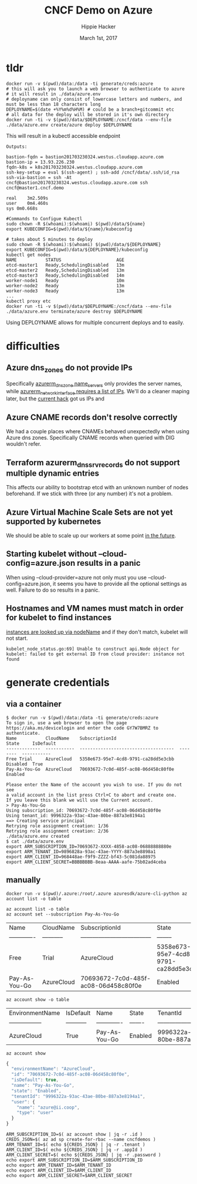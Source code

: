 # -*- org-use-property-inheritance: t; -*-                                                                                                                                                                                                                     
#+TITLE: CNCF Demo on Azure
#+AUTHOR: Hippie Hacker                                                                                                                                                                                                                                      
#+EMAIL: hh@ii.coop                                                                                                                                                                                                                                             
#+CREATOR: ii.coop                                                                                                                                                                                                                                           
#+DATE: March 1st, 2017                                                                                                                                                                                                                                     
#+PROPERTY: header-args :dir "."                                                                                                                                                                                                                              
#+NOTPROPERTY: header-args:shell :prologue ". .env_prod ; . ~/.rvm/scripts/rvm"                                                                                                                                                                                   
#+PROPERTY: header-args:shell :session none :exports both :cache yes
* tldr

#+NAME tldr
#+BEGIN_SRC shell 
docker run -v $(pwd)/data:/data -ti generate/creds:azure
# this will ask you to launch a web browser to authenticate to azure
# it will result in ./data/azure.env
# deployname can only consist of lowercase letters and numbers, and must be less than 18 characters long
DEPLOYNAME=$(date +%Y%m%d%H%M) # could be a branch+gitcommit etc
# all data for the deploy will be stored in it's own directory
docker run -ti -v $(pwd)/data/$DEPLOYNAME:/cncf/data --env-file ./data/azure.env create/azure deploy $DEPLOYNAME
#+END_SRC

This will result in a kubectl accessible endpoint

#+NAME: 3 minute deploy
#+BEGIN_SRC output
Outputs:

bastion-fqdn = bastion201703230324.westus.cloudapp.azure.com
bastion-ip = 13.93.226.230
fqdn-k8s = k8s201703230324.westus.cloudapp.azure.com
ssh-key-setup = eval $(ssh-agent) ; ssh-add /cncf/data/.ssh/id_rsa
ssh-via-bastion = ssh -At cncf@bastion201703230324.westus.cloudapp.azure.com ssh cncf@master1.cncf.demo

real	3m2.509s
user	0m4.460s
sys	0m0.668s

#Commands to Configue Kubectl 
sudo chown -R $(whoami):$(whoami) $(pwd)/data/${name} 
export KUBECONFIG=$(pwd)/data/${name}/kubeconfig 
#+END_SRC

#+NAME: use for demo and cleanup
#+BEGIN_SRC shell
# takes about 5 minutes to deploy
sudo chown -R $(whoami):$(whoami) $(pwd)/data/${DEPLOYNAME} 
export KUBECONFIG=$(pwd)/data/${DEPLOYNAME}/kubeconfig 
kubectl get nodes
NAME           STATUS                     AGE
etcd-master1   Ready,SchedulingDisabled   13m
etcd-master2   Ready,SchedulingDisabled   13m
etcd-master3   Ready,SchedulingDisabled   14m
worker-node1   Ready                      10m
worker-node2   Ready                      13m
worker-node3   Ready                      13m
...
kubectl proxy etc
docker run -ti -v $(pwd)/data/$DEPLOYNAME:/cncf/data --env-file ./data/azure.env terminate/azure destroy $DEPLOYNAME
#+END_SRC

Using DEPLOYNAME allows for multiple concurrent deploys and to easily.

* difficulties

** Azure dns_zones do not provide IPs
Specifically [[https://www.terraform.io/docs/providers/azurerm/r/dns_zone.html#name_servers][azurerm_dns_zone name_servers]] only provides the server names, while [[https://www.terraform.io/docs/providers/azurerm/r/network_interface.html#dns_servers][azurerm_network_interface requires a list of IPs]].
We'll do a cleaner maping later, but the [[https://github.com/cncf/demo/pull/194/files#diff-8f1d08cae7f5b62ea7e23f2cb3b0b67bR7][current hack]] got us IPs and 
** Azure CNAME records don't resolve correctly
We had a couple places where CNAMEs behaved unexpectedly when using Azure dns zones.
Specifically CNAME records when queried with DIG wouldn't refer.
** Terraform azurerm_dns_srv_records do not support multiple dynamic entries
This affects our ability to bootstrap etcd with an unknown number of nodes beforehand.
If we stick with three (or any number) it's not a problem.
** Azure Virtual Machine Scale Sets are not yet supported by kubernetes
We should be able to scale up our workers at some point [[https://github.com/Azure/ACS/blob/master/kubernetes-status.md#future-work][in the future]].
** Starting kubelet without --cloud-config=azure.json results in a panic
When using --cloud-provider=azure not only must you use
--cloud-config=azure.json, it seems you have to provide all the optional
settings as well. Failure to do so results in a panic.
** Hostnames and VM names must match in order for kubelet to find instances
[[https://github.com/kubernetes/kubernetes/blob/master/pkg/kubelet/kubelet_node_status.go#L255][instances are looked up via nodeName]] and if they don't match, kubelet will not start.

#+BEGIN_SRC example
kubelet_node_status.go:69] Unable to construct api.Node object for kubelet: failed to get external ID from cloud provider: instance not found
#+END_SRC

* generate credentials
** via a container

#+NAME: generate/creds:azure
#+BEGIN_SRC shell
$ docker run -v $(pwd)/data:/data -ti generate/creds:azure
To sign in, use a web browser to open the page https://aka.ms/devicelogin and enter the code GY7W7BMRZ to authenticate.
Name           CloudName    SubscriptionId                        State     IsDefault
-------------  -----------  ------------------------------------  --------  -----------
Free Trial     AzureCloud   5358e673-95e7-4cd8-9791-ca28dd5e3cbb  Disabled  True
Pay-As-You-Go  AzureCloud   70693672-7c0d-485f-ac08-06d458c80f0e  Enabled

Please enter the Name of the account you wish to use. If you do not see
a valid account in the list press Ctrl+C to abort and create one.
If you leave this blank we will use the Current account.
> Pay-As-You-Go
Using subscription_id: 70693672-7c0d-485f-ac08-06d458c80f0e
Using tenant_id: 9996322a-93ac-43ae-80be-887a3e8194a1
==> Creating service principal
Retrying role assignment creation: 1/36
Retrying role assignment creation: 2/36
./data/azure.env created
$ cat ./data/azure.env 
export ARM_SUBSCRIPTION_ID=70693672-XXXX-4858-ac08-06888888880e
export ARM_TENANT_ID=9896828a-93ac-43ae-YYYY-887a3e8898a1
export ARM_CLIENT_ID=968448ae-f9f9-ZZZZ-bf43-5c081da88975
export ARM_CLIENT_SECRET=BBBBBBBB-8eaa-AAAA-aafe-75b02ad4ceba
#+END_SRC

** manually

#+NAME: run az via docker
#+BEGIN_SRC 
docker run -v $(pwd)/.azure:/root/.azure azuresdk/azure-cli-python az account list -o table
#+END_SRC

#+NAME: az account list
#+BEGIN_SRC shell
az account list -o table
az account set --subscription Pay-As-You-Go
#+END_SRC

#+RESULTS[eb0d69eb1ea1b9a005604b3dd37889127d19f76b]: az account list
| Name          | CloudName   | SubscriptionId                       | State                                | IsDefault   |
| ------------- | ----------- | ------------------------------------ | --------                             | ----------- |
| Free          | Trial       | AzureCloud                           | 5358e673-95e7-4cd8-9791-ca28dd5e3cbb | Disabled    |
| Pay-As-You-Go | AzureCloud  | 70693672-7c0d-485f-ac08-06d458c80f0e | Enabled                              | True        |

#+NAME: az account show table
#+BEGIN_SRC shell :results output verbatim raw
az account show -o table
#+END_SRC

#+RESULTS[00afff595364da643372e54234a45a775c1539ef]: az account show table
| EnvironmentName   | IsDefault   | Name          | State   | TenantId                             |
| ----------------- | ----------- | ------------- | ------- | ------------------------------------ |
| AzureCloud        | True        | Pay-As-You-Go | Enabled | 9996322a-93ac-43ae-80be-887a3e8194a1 |

#+NAME: az_account_show_json
#+HEADERS: :wrap SRC js
#+HEADERS: :results output
#+BEGIN_SRC shell :export both
az account show
#+END_SRC

#+RESULTS[97a6b7ba7839519d9223a4e67e27ced7ed78f0b9]: az_account_show_json
#+BEGIN_SRC js
{
  "environmentName": "AzureCloud",
  "id": "70693672-7c0d-485f-ac08-06d458c80f0e",
  "isDefault": true,
  "name": "Pay-As-You-Go",
  "state": "Enabled",
  "tenantId": "9996322a-93ac-43ae-80be-887a3e8194a1",
  "user": {
    "name": "azure@ii.coop",
    "type": "user"
  }
}
#+END_SRC

#+NAME: generate ENV
#+BEGIN_SRC shell
ARM_SUBSCRIPTION_ID=$( az account show | jq -r .id )
CREDS_JSON=$( az ad sp create-for-rbac --name cncfdemos )
ARM_TENANT_ID=$( echo ${CREDS_JSON} | jq -r .tenant )
ARM_CLIENT_ID=$( echo ${CREDS_JSON} | jq -r .appId )
ARM_CLIENT_SECRET=$( echo ${CREDS_JSON} | jq -r .password )
echo export ARM_SUBSCRIPTION_ID=$ARM_SUBSCRIPTION_ID
echo export ARM_TENANT_ID=$ARM_TENANT_ID
echo export ARM_CLIENT_ID=$ARM_CLIENT_ID
echo export ARM_CLIENT_SECRET=$ARM_CLIENT_SECRET
#+END_SRC

# Local Variables:
# eval: (require (quote ob-shell))
# eval: (require (quote ob-lisp))
# eval: (require (quote ob-js))
# eval: (org-babel-do-load-languages 'org-babel-load-languages '((js . t) (shell . t)))
# eval: (setenv "PATH" (concat (concat (getenv "HOME") "/bin:") (getenv "PATH") ))
# End:
